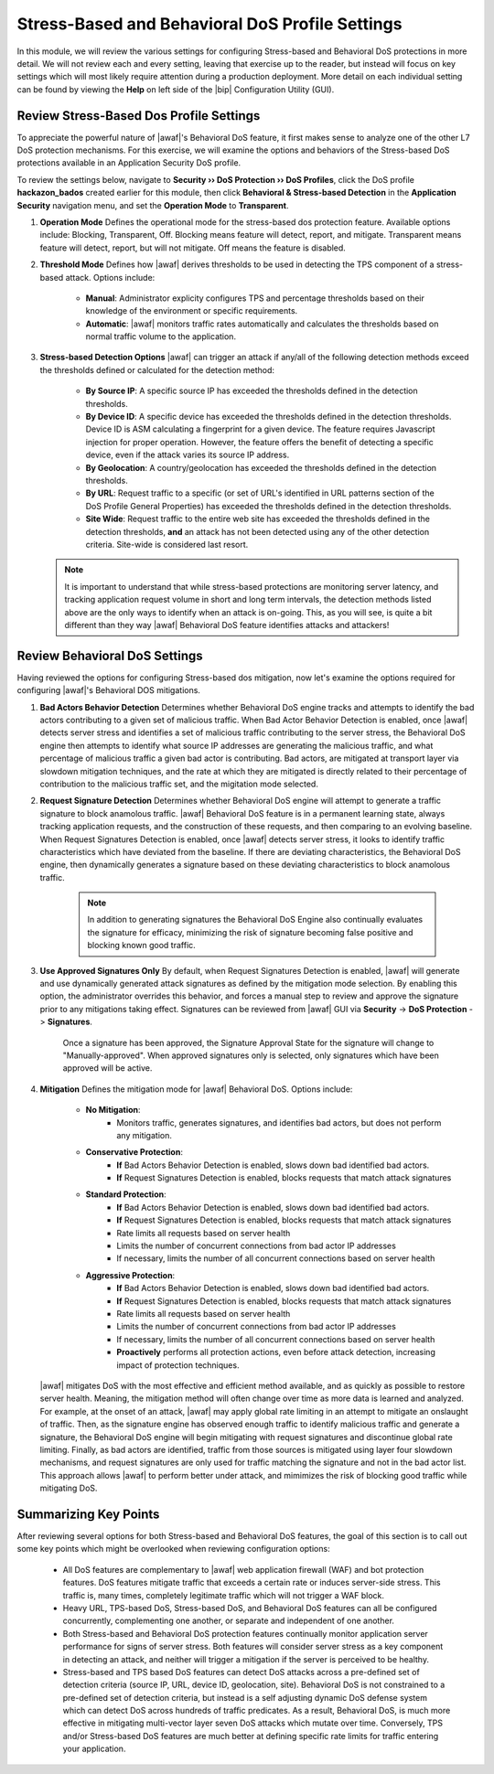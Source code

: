 .. _module3:

Stress-Based and Behavioral DoS Profile Settings
=================================================
In this module, we will review the various settings for configuring Stress-based and Behavioral DoS protections in more detail.  We will not review each and every setting, leaving that exercise up to the reader, but instead will focus on key settings which will most likely require attention during a production deployment.  More detail on each individual setting can be found by viewing the **Help** on left side of the |bip| Configuration Utility (GUI).

Review Stress-Based Dos Profile Settings
^^^^^^^^^^^^^^^^^^^^^^^^^^^^^^^^^^^^^^^^^
To appreciate the powerful nature of |awaf|'s Behavioral DoS feature, it first makes sense to analyze one of the other L7 DoS protection mechanisms.  For this exercise, we will examine the options and behaviors of the Stress-based DoS protections available in an Application Security DoS profile.

To review the settings below, navigate to **Security ›› DoS Protection ›› DoS Profiles**, click the DoS profile **hackazon_bados** created earlier for this module, then click **Behavioral & Stress-based Detection** in the **Application Security** navigation menu, and set the **Operation Mode** to **Transparent**.

|stressbased|


1. **Operation Mode**
   Defines the operational mode for the stress-based dos protection feature.  Available options include: Blocking, Transparent, Off.  Blocking means feature will detect, report, and mitigate.  Transparent means feature will detect, report, but will not mitigate.  Off means the feature is disabled.

2. **Threshold Mode**
   Defines how |awaf| derives thresholds to be used in detecting the TPS component of a stress-based attack.  Options include:
      * **Manual**: Administrator explicity configures TPS and percentage thresholds based on their knowledge of the environment or specific requirements.
      * **Automatic**: |awaf| monitors traffic rates automatically and calculates the thresholds based on normal traffic volume to the application.

3. **Stress-based Detection Options**
   |awaf| can trigger an attack if any/all of the following detection methods exceed the thresholds defined or calculated for the detection method:
      * **By Source IP**: A specific source IP has exceeded the thresholds defined in the detection thresholds.
      * **By Device ID**: A specific device has exceeded the thresholds defined in the detection thresholds.  Device ID is ASM calculating a fingerprint for a given device.  The feature requires Javascript injection for proper operation.  However, the feature offers the benefit of detecting a specific device, even if the attack varies its source IP address.
      * **By Geolocation**: A country/geolocation has exceeded the thresholds defined in the detection thresholds.
      * **By URL**: Request traffic to a specific (or set of URL's identified in URL patterns section of the DoS Profile General Properties) has exceeded the thresholds defined in the detection thresholds.
      * **Site Wide**: Request traffic to the entire web site has exceeded the thresholds defined in the detection thresholds, **and** an attack has not been detected using any of the other detection criteria.  Site-wide is considered last resort.

   .. NOTE::
      It is important to understand that while stress-based protections are monitoring server latency, and tracking application request volume in short and long term intervals, the detection methods listed above are the only ways to identify when an attack is on-going.  This, as you will see, is quite a bit different than they way |awaf| Behavioral DoS feature identifies attacks and attackers!


Review Behavioral DoS Settings
^^^^^^^^^^^^^^^^^^^^^^^^^^^^^^^^
Having reviewed the options for configuring Stress-based dos mitigation, now let's examine the options required for configuring |awaf|'s Behavioral DOS mitigations.

|bados|

1. **Bad Actors Behavior Detection**
   Determines whether Behavioral DoS engine tracks and attempts to identify the bad actors contributing to a given set of malicious traffic.  When Bad Actor Behavior Detection is enabled, once |awaf| detects server stress  and identifies a set of malicious traffic contributing to the server stress, the Behavioral DoS engine then attempts to identify what source IP addresses are generating the malicious traffic, and what percentage of malicious traffic a given bad actor is contributing.  Bad actors, are mitigated at transport layer via slowdown mitigation techniques, and the rate at which they are mitigated is directly related to their percentage of contribution to the malicious traffic set, and the migitation mode selected.

2. **Request Signature Detection**
   Determines whether Behavioral DoS engine will attempt to generate a traffic signature to block anamolous traffic.  |awaf| Behavioral DoS feature is in a permanent learning state, always tracking application requests, and the construction of these requests, and then comparing to an evolving baseline.  When Request Signatures Detection is enabled, once |awaf| detects server stress, it looks to identify traffic characteristics which have deviated from the baseline.  If there are deviating characteristics, the Behavioral DoS engine, then dynamically generates a signature based on these deviating characteristics to block anamolous traffic. 

      .. NOTE:: In addition to generating signatures the Behavioral DoS Engine also continually evaluates the signature for efficacy, minimizing the risk of signature becoming false positive and blocking known good traffic.

3. **Use Approved Signatures Only**
   By default, when Request Signatures Detection is enabled, |awaf| will generate and use dynamically generated attack signatures as defined by the mitigation mode selection.  By enabling this option, the administrator overrides this behavior, and forces a manual step to review and approve the signature prior to any mitigations taking effect.  Signatures can be reviewed from |awaf| GUI via **Security** -> **DoS Protection** -> **Signatures**.


      |sigs-approval|

    
      Once a signature has been approved, the Signature Approval State for the signature will change to "Manually-approved".  When approved signatures only is selected, only signatures which have been approved will be active.


4. **Mitigation**
   Defines the mitigation mode for |awaf| Behavioral DoS.  Options include:
      * **No Mitigation**: 
         * Monitors traffic, generates signatures, and identifies bad actors, but does not perform any mitigation.
      * **Conservative Protection**: 
         * **If** Bad Actors Behavior Detection is enabled, slows down bad identified bad actors.
         * **If** Request Signatures Detection is enabled, blocks requests that match attack signatures
      * **Standard Protection**:
         * **If** Bad Actors Behavior Detection is enabled, slows down bad identified bad actors.
         * **If** Request Signatures Detection is enabled, blocks requests that match attack signatures
         * Rate limits all requests based on server health
         * Limits the number of concurrent connections from bad actor IP addresses
         * If necessary, limits the number of all concurrent connections based on server health
      * **Aggressive Protection**:
         * **If** Bad Actors Behavior Detection is enabled, slows down bad identified bad actors.
         * **If** Request Signatures Detection is enabled, blocks requests that match attack signatures
         * Rate limits all requests based on server health
         * Limits the number of concurrent connections from bad actor IP addresses
         * If necessary, limits the number of all concurrent connections based on server health
         * **Proactively** performs all protection actions, even before attack detection, increasing impact of protection techniques.

   |awaf| mitigates DoS with the most effective and efficient method available, and as quickly as possible to restore server health.  Meaning, the mitigation method will often change over time as more data is learned and analyzed.  For example, at the onset of an attack, |awaf| may apply global rate limiting in an attempt to mitigate an onslaught of traffic.  Then, as the signature engine has observed enough traffic to identify malicious traffic and generate a signature, the Behavioral DoS engine will begin mitigating with request signatures and discontinue global rate limiting.  Finally, as bad actors are identified, traffic from those sources is mitigated using layer four slowdown mechanisms, and request signatures are only used for traffic matching the signature and not in the bad actor list.  This approach allows |awaf| to perform better under attack, and mimimizes the risk of blocking good traffic while mitigating DoS.



Summarizing Key Points
^^^^^^^^^^^^^^^^^^^^^^^^
After reviewing several options for both Stress-based and Behavioral DoS features, the goal of this section is to call out some key points which might be overlooked when reviewing configuration options:

   * All DoS features are complementary to |awaf| web application firewall (WAF) and bot protection features.  DoS features mitigate traffic that exceeds a certain rate or induces server-side stress.  This traffic is, many times, completely legitimate traffic which will not trigger a WAF block.

   * Heavy URL, TPS-based DoS, Stress-based DoS, and Behavioral DoS features can all be configured concurrently, complementing one another, or separate and independent of one another.  

   * Both Stress-based and Behavioral DoS protection features continually monitor application server performance for signs of server stress.  Both features will consider server stress as a key component in detecting an attack, and neither will trigger a mitigation if the server is perceived to be healthy.  

   * Stress-based and TPS based DoS features can detect DoS attacks across a pre-defined set of detection criteria (source IP, URL, device ID, geolocation, site).  Behavioral DoS is not constrained to a pre-defined set of detection criteria, but instead is a self adjusting dynamic DoS defense system which can detect DoS across hundreds of traffic predicates.  As a result, Behavioral DoS, is much more effective in mitigating multi-vector layer seven DoS attacks which mutate over time.  Conversely, TPS and/or Stress-based DoS features are much better at defining specific rate limits for traffic entering your application.



.. |stressbased| image:: _images/stressbased.png
   :width: 6.59740in
   :height: 5.53203in

.. |bados| image:: _images/bados.png
   :width: 6.59740in
   :height: 3.33203in

.. |sigs-approval| image:: _images/sigs-approval.png
   :width: 6.59740in
   :height: 2.33203in
